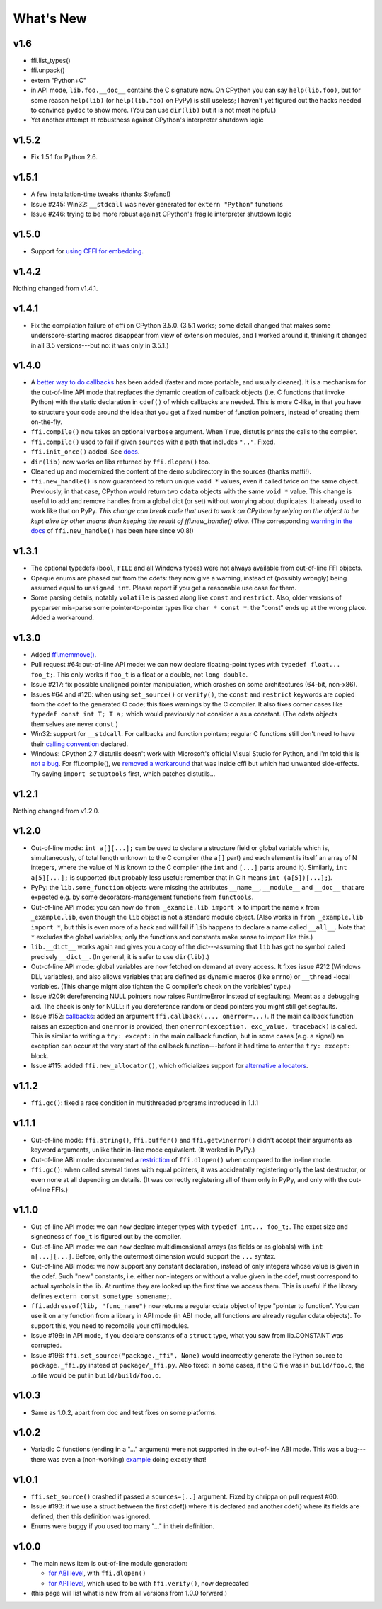 ======================
What's New
======================


v1.6
====

* ffi.list_types()

* ffi.unpack()

* extern "Python+C"

* in API mode, ``lib.foo.__doc__`` contains the C signature now.  On
  CPython you can say ``help(lib.foo)``, but for some reason
  ``help(lib)`` (or ``help(lib.foo)`` on PyPy) is still useless; I
  haven't yet figured out the hacks needed to convince ``pydoc`` to
  show more.  (You can use ``dir(lib)`` but it is not most helpful.)

* Yet another attempt at robustness against CPython's interpreter
  shutdown logic


v1.5.2
======

* Fix 1.5.1 for Python 2.6.


v1.5.1
======

* A few installation-time tweaks (thanks Stefano!)

* Issue #245: Win32: ``__stdcall`` was never generated for
  ``extern "Python"`` functions

* Issue #246: trying to be more robust against CPython's fragile
  interpreter shutdown logic


v1.5.0
======

* Support for `using CFFI for embedding`__.

.. __: embedding.html


v1.4.2
======

Nothing changed from v1.4.1.


v1.4.1
======

* Fix the compilation failure of cffi on CPython 3.5.0.  (3.5.1 works;
  some detail changed that makes some underscore-starting macros
  disappear from view of extension modules, and I worked around it,
  thinking it changed in all 3.5 versions---but no: it was only in
  3.5.1.)


v1.4.0
======

* A `better way to do callbacks`__ has been added (faster and more
  portable, and usually cleaner).  It is a mechanism for the
  out-of-line API mode that replaces the dynamic creation of callback
  objects (i.e. C functions that invoke Python) with the static
  declaration in ``cdef()`` of which callbacks are needed.  This is
  more C-like, in that you have to structure your code around the idea
  that you get a fixed number of function pointers, instead of
  creating them on-the-fly.

* ``ffi.compile()`` now takes an optional ``verbose`` argument.  When
  ``True``, distutils prints the calls to the compiler.

* ``ffi.compile()`` used to fail if given ``sources`` with a path that
  includes ``".."``.  Fixed.

* ``ffi.init_once()`` added.  See docs__.

* ``dir(lib)`` now works on libs returned by ``ffi.dlopen()`` too.

* Cleaned up and modernized the content of the ``demo`` subdirectory
  in the sources (thanks matti!).

* ``ffi.new_handle()`` is now guaranteed to return unique ``void *``
  values, even if called twice on the same object.  Previously, in
  that case, CPython would return two ``cdata`` objects with the same
  ``void *`` value.  This change is useful to add and remove handles
  from a global dict (or set) without worrying about duplicates.
  It already used to work like that on PyPy.
  *This change can break code that used to work on CPython by relying
  on the object to be kept alive by other means than keeping the
  result of ffi.new_handle() alive.*  (The corresponding `warning in
  the docs`__ of ``ffi.new_handle()`` has been here since v0.8!)

.. __: using.html#extern-python
.. __: ref.html#ffi-initonce
.. __: using.html#ffi-new-handle


v1.3.1
======

* The optional typedefs (``bool``, ``FILE`` and all Windows types) were
  not always available from out-of-line FFI objects.

* Opaque enums are phased out from the cdefs: they now give a warning,
  instead of (possibly wrongly) being assumed equal to ``unsigned int``.
  Please report if you get a reasonable use case for them.

* Some parsing details, notably ``volatile`` is passed along like
  ``const`` and ``restrict``.  Also, older versions of pycparser
  mis-parse some pointer-to-pointer types like ``char * const *``: the
  "const" ends up at the wrong place.  Added a workaround.


v1.3.0
======

* Added `ffi.memmove()`_.

* Pull request #64: out-of-line API mode: we can now declare
  floating-point types with ``typedef float... foo_t;``.  This only
  works if ``foo_t`` is a float or a double, not ``long double``.

* Issue #217: fix possible unaligned pointer manipulation, which crashes
  on some architectures (64-bit, non-x86).

* Issues #64 and #126: when using ``set_source()`` or ``verify()``,
  the ``const`` and ``restrict`` keywords are copied from the cdef
  to the generated C code; this fixes warnings by the C compiler.
  It also fixes corner cases like ``typedef const int T; T a;``
  which would previously not consider ``a`` as a constant.  (The
  cdata objects themselves are never ``const``.)

* Win32: support for ``__stdcall``.  For callbacks and function
  pointers; regular C functions still don't need to have their `calling
  convention`_ declared.

* Windows: CPython 2.7 distutils doesn't work with Microsoft's official
  Visual Studio for Python, and I'm told this is `not a bug`__.  For
  ffi.compile(), we `removed a workaround`__ that was inside cffi but
  which had unwanted side-effects.  Try saying ``import setuptools``
  first, which patches distutils...

.. _`ffi.memmove()`: ref.html#ffi-memmove
.. __: https://bugs.python.org/issue23246
.. __: https://bitbucket.org/cffi/cffi/pull-requests/65/remove-_hack_at_distutils-which-imports/diff
.. _`calling convention`: using.html#windows-calling-conventions


v1.2.1
======

Nothing changed from v1.2.0.


v1.2.0
======

* Out-of-line mode: ``int a[][...];`` can be used to declare a structure
  field or global variable which is, simultaneously, of total length
  unknown to the C compiler (the ``a[]`` part) and each element is
  itself an array of N integers, where the value of N *is* known to the
  C compiler (the ``int`` and ``[...]`` parts around it).  Similarly,
  ``int a[5][...];`` is supported (but probably less useful: remember
  that in C it means ``int (a[5])[...];``).

* PyPy: the ``lib.some_function`` objects were missing the attributes
  ``__name__``, ``__module__`` and ``__doc__`` that are expected e.g. by
  some decorators-management functions from ``functools``.

* Out-of-line API mode: you can now do ``from _example.lib import x``
  to import the name ``x`` from ``_example.lib``, even though the
  ``lib`` object is not a standard module object.  (Also works in ``from
  _example.lib import *``, but this is even more of a hack and will fail
  if ``lib`` happens to declare a name called ``__all__``.  Note that
  ``*`` excludes the global variables; only the functions and constants
  make sense to import like this.)

* ``lib.__dict__`` works again and gives you a copy of the
  dict---assuming that ``lib`` has got no symbol called precisely
  ``__dict__``.  (In general, it is safer to use ``dir(lib)``.)

* Out-of-line API mode: global variables are now fetched on demand at
  every access.  It fixes issue #212 (Windows DLL variables), and also
  allows variables that are defined as dynamic macros (like ``errno``)
  or ``__thread`` -local variables.  (This change might also tighten
  the C compiler's check on the variables' type.)

* Issue #209: dereferencing NULL pointers now raises RuntimeError
  instead of segfaulting.  Meant as a debugging aid.  The check is
  only for NULL: if you dereference random or dead pointers you might
  still get segfaults.

* Issue #152: callbacks__: added an argument ``ffi.callback(...,
  onerror=...)``.  If the main callback function raises an exception
  and ``onerror`` is provided, then ``onerror(exception, exc_value,
  traceback)`` is called.  This is similar to writing a ``try:
  except:`` in the main callback function, but in some cases (e.g. a
  signal) an exception can occur at the very start of the callback
  function---before it had time to enter the ``try: except:`` block.

* Issue #115: added ``ffi.new_allocator()``, which officializes
  support for `alternative allocators`__.

.. __: using.html#callbacks
.. __: ref.html#new-allocator


v1.1.2
======

* ``ffi.gc()``: fixed a race condition in multithreaded programs
  introduced in 1.1.1


v1.1.1
======

* Out-of-line mode: ``ffi.string()``, ``ffi.buffer()`` and
  ``ffi.getwinerror()`` didn't accept their arguments as keyword
  arguments, unlike their in-line mode equivalent.  (It worked in PyPy.)

* Out-of-line ABI mode: documented a restriction__ of ``ffi.dlopen()``
  when compared to the in-line mode.

* ``ffi.gc()``: when called several times with equal pointers, it was
  accidentally registering only the last destructor, or even none at
  all depending on details.  (It was correctly registering all of them
  only in PyPy, and only with the out-of-line FFIs.)

.. __: cdef.html#dlopen-note


v1.1.0
======

* Out-of-line API mode: we can now declare integer types with
  ``typedef int... foo_t;``.  The exact size and signedness of ``foo_t``
  is figured out by the compiler.

* Out-of-line API mode: we can now declare multidimensional arrays
  (as fields or as globals) with ``int n[...][...]``.  Before, only the
  outermost dimension would support the ``...`` syntax.

* Out-of-line ABI mode: we now support any constant declaration,
  instead of only integers whose value is given in the cdef.  Such "new"
  constants, i.e. either non-integers or without a value given in the
  cdef, must correspond to actual symbols in the lib.  At runtime they
  are looked up the first time we access them.  This is useful if the
  library defines ``extern const sometype somename;``.

* ``ffi.addressof(lib, "func_name")`` now returns a regular cdata object
  of type "pointer to function".  You can use it on any function from a
  library in API mode (in ABI mode, all functions are already regular
  cdata objects).  To support this, you need to recompile your cffi
  modules.

* Issue #198: in API mode, if you declare constants of a ``struct``
  type, what you saw from lib.CONSTANT was corrupted.

* Issue #196: ``ffi.set_source("package._ffi", None)`` would
  incorrectly generate the Python source to ``package._ffi.py`` instead
  of ``package/_ffi.py``.  Also fixed: in some cases, if the C file was
  in ``build/foo.c``, the .o file would be put in ``build/build/foo.o``.


v1.0.3
======

* Same as 1.0.2, apart from doc and test fixes on some platforms.


v1.0.2
======

* Variadic C functions (ending in a "..." argument) were not supported
  in the out-of-line ABI mode.  This was a bug---there was even a
  (non-working) example__ doing exactly that!

.. __: overview.html#out-of-line-abi-level


v1.0.1
======

* ``ffi.set_source()`` crashed if passed a ``sources=[..]`` argument.
  Fixed by chrippa on pull request #60.

* Issue #193: if we use a struct between the first cdef() where it is
  declared and another cdef() where its fields are defined, then this
  definition was ignored.

* Enums were buggy if you used too many "..." in their definition.


v1.0.0
======

* The main news item is out-of-line module generation:

  * `for ABI level`_, with ``ffi.dlopen()``

  * `for API level`_, which used to be with ``ffi.verify()``, now deprecated

* (this page will list what is new from all versions from 1.0.0
  forward.)

.. _`for ABI level`: overview.html#out-of-line-abi-level
.. _`for API level`: overview.html#out-of-line-api-level
